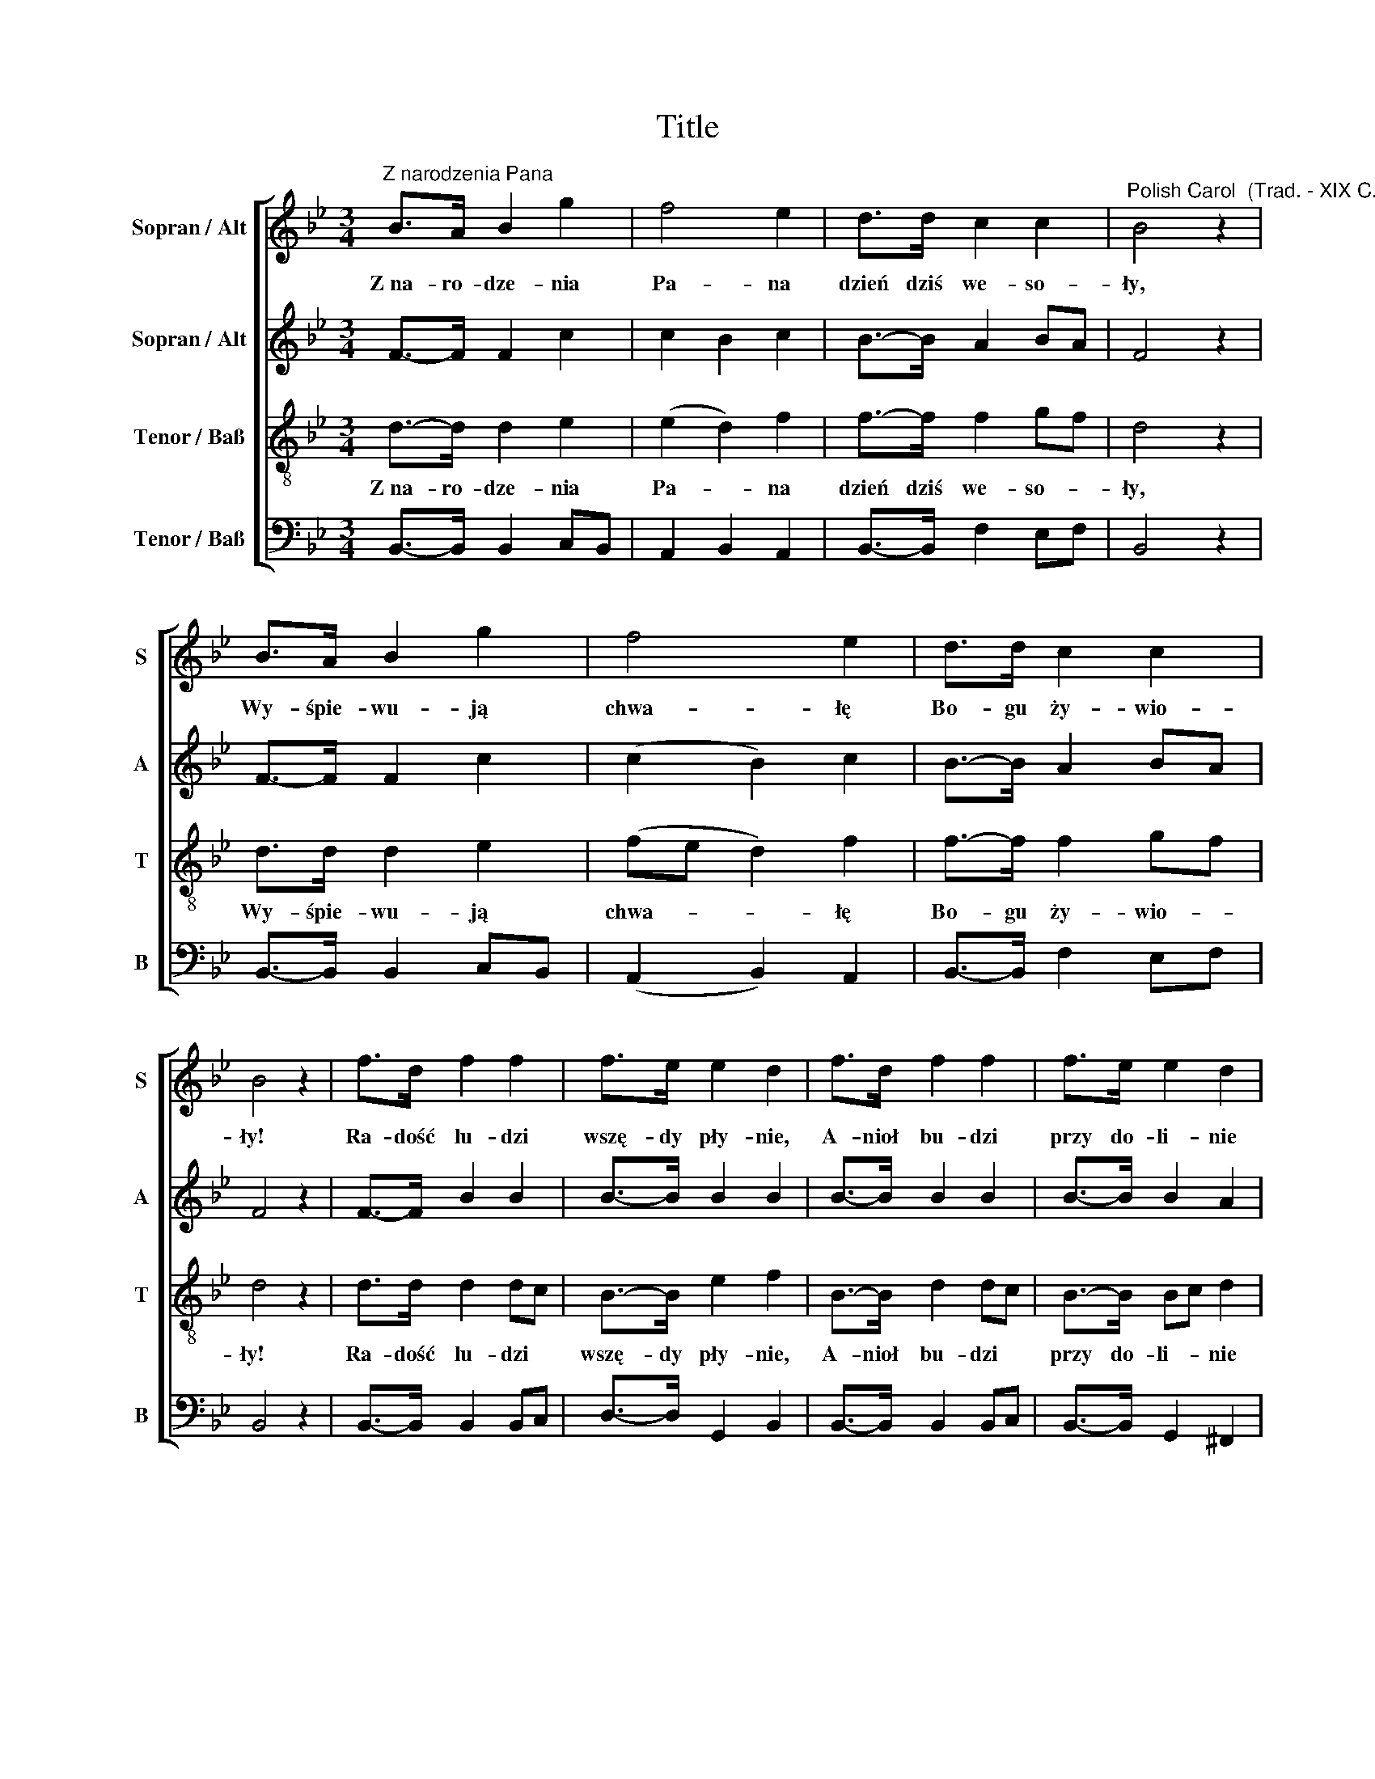 X:1
T:Title
%%score [ 1 2 3 4 ]
L:1/8
M:3/4
K:Bb
V:1 treble nm="Sopran / Alt" snm="S"
V:2 treble nm="Sopran / Alt" snm="A"
V:3 treble-8 nm="Tenor / Baß" snm="T"
V:4 bass nm="Tenor / Baß" snm="B"
V:1
"^Z narodzenia Pana" B>A B2 g2 | f4 e2 | d>d c2 c2 |"^Polish Carol  (Trad. - XIX C.)" B4 z2 | %4
w: Z~na- ro- dze- nia|~Pa- na~|dzień~ dziś~ we- so-|ły,~|
 B>A B2 g2 | f4 e2 | d>d c2 c2 | B4 z2 | f>d f2 f2 | f>e e2 d2 | f>d f2 f2 | f>e e2 d2 | %12
w: Wy- śpie- wu- ją~|chwa- łę~|Bo- gu ~ży- wio-|ły!~|Ra- dość ~lu- dzi|~wszę- dy ~pły- nie,|A- nioł~ bu- dzi~|przy ~do- li- nie~|
 B>A B2 g2 | f4 e2 | d>d c2 c2 | B4 z2 |] %16
w: Pa- ste- rzy, ~co|~pa- śli~|pod ~bo- rem~ wo-|ły!~|
V:2
 F->F F2 c2 | c2 B2 c2 | B->B A2 BA | F4 z2 | F->F F2 c2 | (c2 B2) c2 | B->B A2 BA | F4 z2 | %8
 F->F B2 B2 | B->B B2 B2 | B->B B2 B2 | B->B B2 A2 | G->G G2 B2 | (B2 =BA) G2 | B>c B2 A2 | %15
 F4 z2 |] %16
V:3
 d->d d2 e2 | (e2 d2) f2 | f->f f2 gf | d4 z2 | d>d d2 e2 | (fe d2) f2 | f->f f2 gf | d4 z2 | %8
w: Z~na- ro- dze- nia|~Pa- * na~|dzień~ dziś~ we- so- *|ły,~|Wy- śpie- wu- ją~|chwa- * * łę~|Bo- gu ~ży- wio- *|ły!~|
 d>d d2 dc | B->B e2 f2 | B->B d2 dc | B->B Bc d2 | d>d d2 de | (f2 g2) g2 | f->f g2 fe | d4 z2 |] %16
w: Ra- dość ~lu- dzi *|wszę- dy ~pły- nie,|A- nioł~ bu- dzi~ *|przy ~do- li- * nie~|Pa- ste- rzy, ~co *|~pa- * śli~|pod ~bo- rem~ wo- *|ły!~|
V:4
 B,,->B,, B,,2 C,B,, | A,,2 B,,2 A,,2 | B,,->B,, F,2 E,F, | B,,4 z2 | B,,->B,, B,,2 C,B,, | %5
 (A,,2 B,,2) A,,2 | B,,->B,, F,2 E,F, | B,,4 z2 | B,,->B,, B,,2 B,,C, | D,->D, G,,2 B,,2 | %10
 B,,->B,, B,,2 B,,C, | B,,->B,, G,,2 ^F,,2 | %12
"^Z narodzenia Pana\n\nZ narodzenia Pana dzień dziś wesoły, \nWyśpiewują chwałę Bogu żywioły! \nRadość ludzi wszędy płynie, \nPasterzy, co paśli pod borem woły! \n\nWypada wśród nocy ogień z obłoku! \nDumają pasterze przy tym widoku. \nKażdy pyta, co się dzieje, \nCzy nie świta, czy nie dnieje, \nSkąd ta łuna bije, tak miła oku? \n\nAle gdy anielskie głosy słyszeli, \nZaraz do Betlejem prosto bieżeli. \nTam witali w żłobie Pana, \nPoklękali na kolana \nI oddali dary, co z sobą wzięli. \n\nI my z pastuszkami dziś się radujmy, \nChwałę z aniołami wraz wyśpiewujmy! \nBo ten Jezus, z nieba dany, \nWeźmie nas między niebiany, \nTylko Go z całego serca miłujmy!\n" G,,A,, B,,C, D,2 | %13
 (D,2 =B,,2) C,2 | D,2 =E,2 F,2 | B,,4 z2 |] %16

